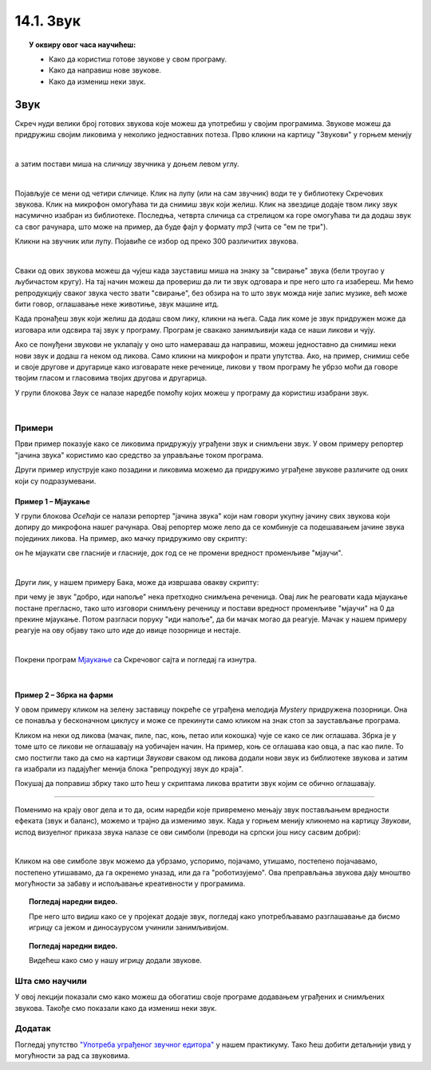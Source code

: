 
~~~~~~~~~~~~~~~~~~~
14.1. Звук
~~~~~~~~~~~~~~~~~~~

.. topic:: У оквиру овог часа научићеш:

    - Како да користиш готове звукове у свом програму.
    - Како да направиш нове звукове.
    - Како да измениш неки звук.

.. infonote::

    **Упозорење:** пре него што почнемо да користимо звукове и музику у Скречу, скрећемо ти пажњу да гласни звукови могу да оштете слух, нарочито ако користиш слушалице. Да предупредиш случајно пуштање врло гласних звукова, било би добро да пре слушања било ког звука утишаш своје звучнике или слушалице, а затим их постепено појачаваш до нивоа који ти одговара.

Звук
~~~~

Скреч нуди велики број готових звукова које можеш да употребиш у својим програмима. Звукове можеш да придружиш својим ликовима у неколико једноставних потеза. Прво кликни на картицу "Звукови" у горњем менију

.. image:: ../../_images/S3_14_zvuk/zvukovi_meni.png
    :width: 500
    :align: center

|

а затим постави миша на сличицу звучника у доњем левом углу.

.. image:: ../../_images/S3_14_zvuk/zvukovi_dodavanje.png
    :width: 300
    :align: center

|

Појављује се мени од четири сличице. Клик на лупу (или на сам звучник) води те у библиотеку Скречових звукова. Клик на микрофон омогућава ти да снимиш звук који желиш. Клик на звездице додаје твом лику звук насумично изабран из библиотеке. Последња, четврта сличица са стрелицом ка горе омогућава ти да додаш звук са свог рачунара, што може на пример, да буде фајл у формату *mp3* (чита се "ем пе три").

Кликни на звучник или лупу. Појавиће се избор од преко 300 различитих звукова.

.. image:: ../../_images/S3_14_zvuk/zvukovi_izbor.png
    :width: 700
    :align: center

|

Сваки од ових звукова можеш да чујеш када зауставиш миша на знаку за "свирање" звука (бели троугао у љубичастом кругу). На тај начин можеш да провериш да ли ти звук одговара и пре него што га изабереш. Ми ћемо репродукцију сваког звука често звати "свирање", без обзира на то што звук можда није запис музике, већ може бити говор, оглашавање неке животиње, звук машине итд.

Када пронађеш звук који желиш да додаш свом лику, кликни на њега. Сада лик коме је звук придружен може да изговара или одсвира тај звук у програму. Програм је свакако занимљивији када се наши ликови и чују. 

Ако се понуђени звукови не уклапају у оно што намераваш да направиш, можеш једноставно да снимиш неки нови звук и додаш га неком од ликова. Само кликни на микрофон и прати упутства. Ако, на пример, снимиш себе и своје другове и другарице како изговарате неке реченице, ликови у твом програму ће убрзо моћи да говоре твојим гласом и гласовима твојих другова и другарица.

У групи блокова *Звук* се налазе наредбе помоћу којих можеш у програму да користиш изабрани звук.

.. image:: ../../_images/S3_14_zvuk/zvukovi_upotreba.png
    :width: 475
    :align: center

|

.. reveal:: funkcije_naredbi
    :showtitle: Функције наредби
    :hidetitle: Сакриј Функције

	- Наредбе "репродукуј звук ... до краја" и "покрени звук ..." служе да се задати звук одсвира. Разлика између ове две наредбе је у томе што прва чека да се свирање звука заврши, па тек онда може да се настави са извршавањем скрипте, док друга само започиње свирање и допушта да скрипта настави да се извршава упоредо са свирањем звука.
	- Наредба "заустави све звукове" прекида свирање свих звукова који су започети пре ове наредбе. Наредба не утиче на звуке чије је свирање покренуто након ње.
	- Наредба "промени ефекат ... за ..." подржава промену два ефекта, а то су висина тона и баланс. Када помоћу ове наредбе променимо висину тона, свако следеће свирање било којег звука биће изведено вишим тоном (ако је вредност промене негативна, тон ће бити нижи). Други ефекат који се може мењати зове се "померање лево/десно", а односи се на померање звука са левог на десни звучник или обрнуто. Негативне вредности померају звук на леви звучник, а позитивне на десни. Вредност ефекта -100 значи да се звук чује само на левом звучнику, а +100 да се чује само на десном.
	- Наредба "нека ефекат ... буде ..." је слична претходној, само што ова наредба не повећава и не смањује тренутну вредност ефекта, него поставља нову вредност.
	- Наредба "уклони звучне ефекте" поништава све ефекте и поставља стање какво је било на почетку рада програма.
	- Наредба "промени јачину звука за ..." појачава звук датог лика за задату вредност (звук се утишава ако се зада негативна вредност).
	- Наредба "нека јачина звука буде ..." поставља жељену јачину звука за дати лик (0 за нечујно, 100 за највећу могућу јачину).

Примери
-------
Први пример показује како се ликовима придружују уграђени звук и снимљени звук. У овом примеру репортер "јачина звука" користимо као средство за управљање током програма.

Други пример илуструје како позадини и ликовима можемо да придружимо уграђене звукове различите од оних који су подразумевани.

Пример 1 – Мјаукање
'''''''''''''''''''''

У групи блокова *Осећаји* се налази репортер "јачина звука" који нам говори укупну јачину свих звукова који допиру до микрофона нашег рачунара. Овај репортер може лепо да се комбинује са подешавањем јачине звука појединих ликова. На пример, ако мачку придружимо ову скрипту:

.. image:: ../../_images/S3_14_zvuk/zvukovi_maca_hoce_napolje.png
    :width: 336
    :align: center

он ће мјаукати све гласније и гласније, док год се не промени вредност променљиве "мјаучи". 

|

Други лик, у нашем примеру Бака, може да извршава овакву скрипту:

.. image:: ../../_images/S3_14_zvuk/zvukovi_dobro_idi_napolje.png
    :width: 450
    :align: center


при чему је звук "добро, иди напоље" нека претходно снимљена реченица. Овај лик ће реаговати када мјаукање постане прегласно, тако што изговори снимљену реченицу и постави вредност променљиве "мјаучи" на 0 да прекине мјаукање. Потом разгласи поруку "иди напоље", да би мачак могао да реагује. Мачак у нашем примеру реагује на ову објаву тако што иде до ивице позорнице и нестаје.

|

Покрени програм `Мјаукање <https://scratch.mit.edu/projects/714950470/>`_ са Скречовог сајта и погледај га изнутра.

|

Пример 2 – Збрка на фарми
'''''''''''''''''''''''''

.. raw:: html

   <div style="text-align: center">
   <iframe src="https://scratch.mit.edu/projects/714936992/embed" allowtransparency="true" width="485" height="402" frameborder="0" scrolling="no"  allowfullscreen>
   </iframe>
   </div>

У овом примеру кликом на зелену заставицу покреће се уграђена мелодија *Mystery* придружена позорници. Она се понавља у бесконачном циклусу и може се прекинути само кликом на знак стоп за заустављање програма. 

Кликом на неки од ликова (мачак, пиле, пас, коњ, петао или кокошка) чује се како се лик оглашава. Збрка је у томе што се ликови не оглашавају на уобичајен начин. На пример, коњ се оглашава као овца, а пас као пиле. То смо постигли тако да смо на картици *Звукови* сваком од ликова додали нови звук из библиотеке звукова и затим га изабрали из падајућег менија блока "репродукуј звук до краја".

Покушај да поправиш збрку тако што ћеш у скриптама ликова вратити звук којим се обично оглашавају. 


~~~~

Поменимо на крају овог дела и то да, осим наредби које привремено мењају звук постављањем вредности ефеката (звук и баланс), можемо и трајно да изменимо звук. Када у горњем менију кликнемо на картицу *Звукови*, испод визуелног приказа звука налазе се ови симболи (преводи на српски још нису сасвим добри):

.. image:: ../../_images/S3_14_zvuk/zvukovi_edit.png
    :width: 600
    :align: center

|

Кликом на ове симболе звук можемо да убрзамо, успоримо, појачамо, утишамо, постепено појачавамо, постепено утишавамо, да га окренемо уназад, или да га "роботизујемо". Ова преправљања звукова дају мноштво могућности за забаву и испољавање креативности у програмима.


.. topic:: Погледај наредни видео.

   Пре него што видиш како се у пројекат додаје звук, погледај како употребљавамо разглашавање да бисмо игрицу са јежом и диносаурусом учинили занимљивијом.

    .. ytpopup:: awpmJjZqZJ8
        :width: 735
        :height: 415
        :align: center 


.. topic:: Погледај наредни видео.

   Видећеш како смо у нашу игрицу додали звукове.  

    .. ytpopup:: uystTq3ubOo
        :width: 735
        :height: 415
        :align: center 

Шта смо научили
---------------

У овој лекцији показали смо како можеш да обогатиш своје програме додавањем уграђених и снимљених звукова. Такође смо показали како да измениш неки звук. 

Додатак
-------

Погледај упутство 
`"Употреба уграђеног звучног едитора" <https://petlja.org/biblioteka/r/lekcije/scratch3-praktikum/scratch3-dodaci#id20>`_
у нашем практикуму. Тако ћеш добити детаљнији увид у могућности за рад са звуковима.


.. infonote::

    **Провери своје знање пролазећи кроз наредна питања и вежбе.**

